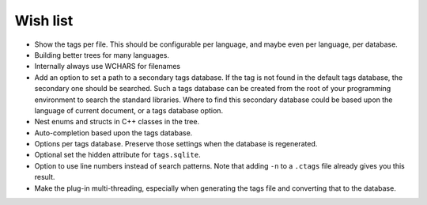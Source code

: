 Wish list
=========

-  Show the tags per file. This should be configurable per language, and
   maybe even per language, per database.

-  Building better trees for many languages.

-  Internally always use WCHARS for filenames

-  Add an option to set a path to a secondary tags database. If the tag
   is not found in the default tags database, the secondary one should
   be searched. Such a tags database can be created from the root of
   your programming environment to search the standard libraries. Where
   to find this secondary database could be based upon the language of
   current document, or a tags database option.

-  Nest enums and structs in C++ classes in the tree.

-  Auto-completion based upon the tags database.

-  Options per tags database. Preserve those settings when the database
   is regenerated.

-  Optional set the hidden attribute for ``tags.sqlite``.

-  Option to use line numbers instead of search patterns. Note that
   adding ``-n`` to a ``.ctags`` file already gives you this result.

-  Make the plug-in multi-threading, especially when generating the tags
   file and converting that to the database.
